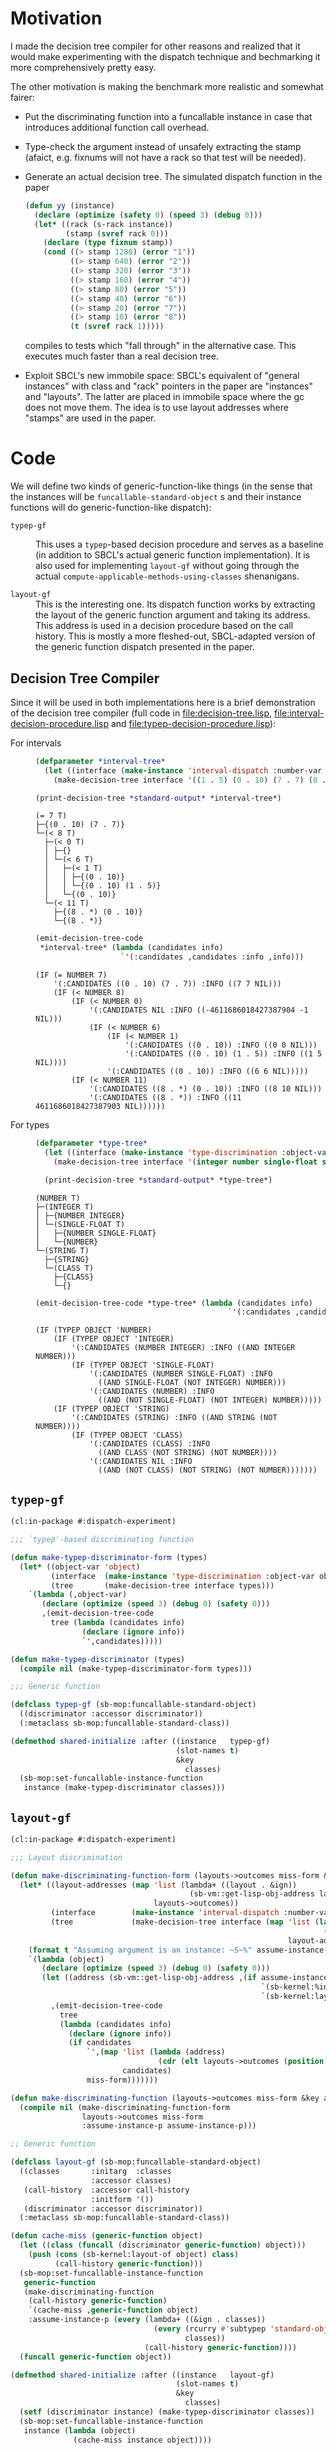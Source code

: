 * Motivation

  I made the decision tree compiler for other reasons and realized
  that it would make experimenting with the dispatch technique and
  bechmarking it more comprehensively pretty easy.

  The other motivation is making the benchmark more realistic and
  somewhat fairer:

  + Put the discriminating function into a funcallable instance in
    case that introduces additional function call overhead.

  + Type-check the argument instead of unsafely extracting the stamp
    (afaict, e.g. fixnums will not have a rack so that test will be
    needed).

  + Generate an actual decision tree. The simulated dispatch function
    in the paper

    #+BEGIN_SRC lisp
      (defun yy (instance)
        (declare (optimize (safety 0) (speed 3) (debug 0)))
        (let* ((rack (s-rack instance))
               (stamp (svref rack 0)))
          (declare (type fixnum stamp))
          (cond ((> stamp 1280) (error "1"))
                ((> stamp 640) (error "2"))
                ((> stamp 320) (error "3"))
                ((> stamp 160) (error "4"))
                ((> stamp 80) (error "5"))
                ((> stamp 40) (error "6"))
                ((> stamp 20) (error "7"))
                ((> stamp 10) (error "8"))
                (t (svref rack 1)))))
    #+END_SRC

    compiles to tests which "fall through" in the alternative
    case. This executes much faster than a real decision tree.

  + Exploit SBCL's new immobile space: SBCL's equivalent of "general
    instances" with class and "rack" pointers in the paper are
    "instances" and "layouts". The latter are placed in immobile space
    where the gc does not move them. The idea is to use layout
    addresses where "stamps" are used in the paper.

* Code

  We will define two kinds of generic-function-like things (in the
  sense that the instances will be ~funcallable-standard-object~ s and
  their instance functions will do generic-function-like dispatch):

  + ~typep-gf~ :: This uses a ~typep~-based decision procedure and
                  serves as a baseline (in addition to SBCL's actual
                  generic function implementation). It is also used
                  for implementing ~layout-gf~ without going through
                  the actual
                  ~compute-applicable-methods-using-classes~
                  shenanigans.

  + ~layout-gf~ :: This is the interesting one. Its dispatch function
                   works by extracting the layout of the generic
                   function argument and taking its address. This
                   address is used in a decision procedure based on
                   the call history. This is mostly a more
                   fleshed-out, SBCL-adapted version of the generic
                   function dispatch presented in the paper.

** Decision Tree Compiler

   Since it will be used in both implementations here is a brief
   demonstration of the decision tree compiler (full code in
   [[file:decision-tree.lisp]], [[file:interval-decision-procedure.lisp]] and
   [[file:typep-decision-procedure.lisp]]):

   + For intervals ::

     #+BEGIN_SRC lisp :exports both :results output :package dispatch-experiment
       (defparameter *interval-tree*
         (let ((interface (make-instance 'interval-dispatch :number-var 'number)))
           (make-decision-tree interface '((1 . 5) (0 . 10) (7 . 7) (8 . *)))))

       (print-decision-tree *standard-output* *interval-tree*)
     #+END_SRC

     #+RESULTS:
     #+begin_example
     (= 7 T)
     ├─{(0 . 10) (7 . 7)}
     └─(< 8 T)
       ├─(< 0 T)
       │ ├─{}
       │ └─(< 6 T)
       │   ├─(< 1 T)
       │   │ ├─{(0 . 10)}
       │   │ └─{(0 . 10) (1 . 5)}
       │   └─{(0 . 10)}
       └─(< 11 T)
         ├─{(8 . *) (0 . 10)}
         └─{(8 . *)}
     #+end_example

     #+BEGIN_SRC lisp :exports both :results value scalar :package dispatch-experiment
       (emit-decision-tree-code
        ,*interval-tree* (lambda (candidates info)
                          `'(:candidates ,candidates :info ,info)))
     #+END_SRC

     #+RESULTS:
     #+begin_example
     (IF (= NUMBER 7)
         '(:CANDIDATES ((0 . 10) (7 . 7)) :INFO ((7 7 NIL)))
         (IF (< NUMBER 8)
             (IF (< NUMBER 0)
                 '(:CANDIDATES NIL :INFO ((-4611686018427387904 -1 NIL)))
                 (IF (< NUMBER 6)
                     (IF (< NUMBER 1)
                         '(:CANDIDATES ((0 . 10)) :INFO ((0 0 NIL)))
                         '(:CANDIDATES ((0 . 10) (1 . 5)) :INFO ((1 5 NIL))))
                     '(:CANDIDATES ((0 . 10)) :INFO ((6 6 NIL)))))
             (IF (< NUMBER 11)
                 '(:CANDIDATES ((8 . *) (0 . 10)) :INFO ((8 10 NIL)))
                 '(:CANDIDATES ((8 . *)) :INFO ((11 4611686018427387903 NIL))))))
     #+end_example


   + For types ::

     #+BEGIN_SRC lisp :exports both :results output :package dispatch-experiment
       (defparameter *type-tree*
         (let ((interface (make-instance 'type-discrimination :object-var 'object)))
           (make-decision-tree interface '(integer number single-float string class))))

         (print-decision-tree *standard-output* *type-tree*)
     #+END_SRC

     #+RESULTS:
     #+begin_example
     (NUMBER T)
     ├─(INTEGER T)
     │ ├─{NUMBER INTEGER}
     │ └─(SINGLE-FLOAT T)
     │   ├─{NUMBER SINGLE-FLOAT}
     │   └─{NUMBER}
     └─(STRING T)
       ├─{STRING}
       └─(CLASS T)
         ├─{CLASS}
         └─{}
     #+end_example

     #+BEGIN_SRC lisp :exports both :results value scalar :package dispatch-experiment
       (emit-decision-tree-code *type-tree* (lambda (candidates info)
                                                  `'(:candidates ,candidates :info ,info)))
     #+END_SRC

     #+RESULTS:
     #+begin_example
     (IF (TYPEP OBJECT 'NUMBER)
         (IF (TYPEP OBJECT 'INTEGER)
             '(:CANDIDATES (NUMBER INTEGER) :INFO ((AND INTEGER NUMBER)))
             (IF (TYPEP OBJECT 'SINGLE-FLOAT)
                 '(:CANDIDATES (NUMBER SINGLE-FLOAT) :INFO
                   ((AND SINGLE-FLOAT (NOT INTEGER) NUMBER)))
                 '(:CANDIDATES (NUMBER) :INFO
                   ((AND (NOT SINGLE-FLOAT) (NOT INTEGER) NUMBER)))))
         (IF (TYPEP OBJECT 'STRING)
             '(:CANDIDATES (STRING) :INFO ((AND STRING (NOT NUMBER))))
             (IF (TYPEP OBJECT 'CLASS)
                 '(:CANDIDATES (CLASS) :INFO
                   ((AND CLASS (NOT STRING) (NOT NUMBER))))
                 '(:CANDIDATES NIL :INFO
                   ((AND (NOT CLASS) (NOT STRING) (NOT NUMBER)))))))
     #+end_example

** ~typep-gf~

   #+BEGIN_SRC lisp
     (cl:in-package #:dispatch-experiment)

     ;;; `typep'-based discriminating function

     (defun make-typep-discriminator-form (types)
       (let* ((object-var 'object)
              (interface  (make-instance 'type-discrimination :object-var object-var))
              (tree       (make-decision-tree interface types)))
         `(lambda (,object-var)
            (declare (optimize (speed 3) (debug 0) (safety 0)))
            ,(emit-decision-tree-code
              tree (lambda (candidates info)
                     (declare (ignore info))
                     `',candidates)))))

     (defun make-typep-discriminator (types)
       (compile nil (make-typep-discriminator-form types)))

     ;;; Generic function

     (defclass typep-gf (sb-mop:funcallable-standard-object)
       ((discriminator :accessor discriminator))
       (:metaclass sb-mop:funcallable-standard-class))

     (defmethod shared-initialize :after ((instance   typep-gf)
                                          (slot-names t)
                                          &key
                                            classes)
       (sb-mop:set-funcallable-instance-function
        instance (make-typep-discriminator classes)))
   #+END_SRC

** ~layout-gf~

   #+BEGIN_SRC lisp
     (cl:in-package #:dispatch-experiment)

     ;;; Layout discrimination

     (defun make-discriminating-function-form (layouts->outcomes miss-form &key assume-instance-p)
       (let* ((layout-addresses (map 'list (lambda+ ((layout . &ign))
                                             (sb-vm::get-lisp-obj-address layout))
                                     layouts->outcomes))
              (interface        (make-instance 'interval-dispatch :number-var 'address))
              (tree             (make-decision-tree interface (map 'list (lambda (address)
                                                                           (cons address address))
                                                                   layout-addresses))))
         (format t "Assuming argument is an instance: ~S~%" assume-instance-p)
         `(lambda (object)
            (declare (optimize (speed 3) (debug 0) (safety 0)))
            (let ((address (sb-vm::get-lisp-obj-address ,(if assume-instance-p
                                                             `(sb-kernel:%instance-layout object)
                                                             `(sb-kernel:layout-of object)))))
              ,(emit-decision-tree-code
                tree
                (lambda (candidates info)
                  (declare (ignore info))
                  (if candidates
                      `',(map 'list (lambda (address)
                                      (cdr (elt layouts->outcomes (position (car address) layout-addresses))))
                              candidates)
                      miss-form)))))))

     (defun make-discriminating-function (layouts->outcomes miss-form &key assume-instance-p)
       (compile nil (make-discriminating-function-form
                     layouts->outcomes miss-form
                     :assume-instance-p assume-instance-p)))

     ;; Generic function

     (defclass layout-gf (sb-mop:funcallable-standard-object)
       ((classes       :initarg  :classes
                       :accessor classes)
        (call-history  :accessor call-history
                       :initform '())
        (discriminator :accessor discriminator))
       (:metaclass sb-mop:funcallable-standard-class))

     (defun cache-miss (generic-function object)
       (let ((class (funcall (discriminator generic-function) object)))
         (push (cons (sb-kernel:layout-of object) class)
               (call-history generic-function)))
       (sb-mop:set-funcallable-instance-function
        generic-function
        (make-discriminating-function
         (call-history generic-function)
         `(cache-miss ,generic-function object)
         :assume-instance-p (every (lambda+ ((&ign . classes))
                                     (every (rcurry #'subtypep 'standard-object)
                                            classes))
                                   (call-history generic-function))))
       (funcall generic-function object))

     (defmethod shared-initialize :after ((instance   layout-gf)
                                          (slot-names t)
                                          &key
                                            classes)
       (setf (discriminator instance) (make-typep-discriminator classes))
       (sb-mop:set-funcallable-instance-function
        instance (lambda (object)
                   (cache-miss instance object))))
   #+END_SRC

* Results

** Benchmark for General Lisp Objects

   #+BEGIN_SRC lisp
     (cl:in-package #:dispatch-experiment)

     (defgeneric standard-gf (object)
       (:method ((object number))
         :number)
       (:method ((object double-float))
         :double-float)
       (:method ((object integer))
         :integer)
       (:method ((object symbol))
         :symbol)
       (:method ((object cons))
         :cons)
       (:method ((object list))
         :list)
       (:method ((object null))
         :null)
       (:method ((object class))
         :class)
       (:method ((object standard-object))
         :standard-object))

     (defparameter *generic-classes*
       '(number double-float integer symbol cons list null class standard-object))

     (defun prepare-generic-typep-vs-layout-address-vs-standard-gf ()
       (let+ ((layout-gf (make-instance 'layout-gf :classes *generic-classes*))
              (typep-gf  (make-instance 'typep-gf  :classes *generic-classes*))
              ((&flet call (gf object)
                 (funcall gf object)
                 (funcall gf object)))
              ((&flet calls (gf)
                 (call gf 1)
                 (call gf 1.0d0)
                 (call gf 1.0f0)
                 (call gf (1+ most-positive-fixnum))
                 (call gf :foo)
                 (call gf nil)
                 (call gf (cons 1 2))
                 (call gf (find-class 'class))
                 (call gf #'standard-gf))))
         ;; Populate call history
         (calls layout-gf)
         (calls typep-gf)
         (calls #'standard-gf)

         (values layout-gf typep-gf)))

     (defun run-generic-typep-vs-layout-address-vs-standard-gf (layout-gf typep-gf)
       (let+ (((&flet bench (gf object)
                 (declare (type function gf))
                 ;; Warm up
                 (loop :repeat 100 :do (funcall gf object))
                 ;; Time it
                 (let ((*trace-output* *standard-output*))
                   (time (locally (declare (optimize (speed 3) (debug 0) (safety 0)))
                           (loop :repeat 100000000 :do (funcall gf object))))))))
         ;; Benchmark runs
         (format t "object 1~%")
         (bench layout-gf     1)
         (bench typep-gf      1)
         (bench #'standard-gf 1)

         (format t "object nil~%")
         (bench layout-gf     nil)
         (bench typep-gf      nil)
         (bench #'standard-gf nil)

         (format t "object (1 . 2)~%")
         (bench layout-gf     '(1 . 2))
         (bench typep-gf      '(1 . 2))
         (bench #'standard-gf '(1 . 2))))

   #+END_SRC

   #+BEGIN_SRC lisp :exports both :results output :package dispatch-experiment
     (defparameter *generic-layout-gf* nil)
     (defparameter *generic-typep-gf* nil)
     (setf (values *generic-layout-gf* *generic-typep-gf*)
           (prepare-generic-typep-vs-layout-address-vs-standard-gf))
   #+END_SRC

   #+RESULTS:
   : Assuming argument is an instance: NIL
   : Assuming argument is an instance: NIL
   : Assuming argument is an instance: NIL
   : Assuming argument is an instance: NIL
   : Assuming argument is an instance: NIL
   : Assuming argument is an instance: NIL
   : Assuming argument is an instance: NIL
   : Assuming argument is an instance: NIL
   : Assuming argument is an instance: NIL

   #+BEGIN_SRC lisp :exports both :results output :package dispatch-experiment
     (let* ((layout-addresses (map 'list (lambda+ ((layout . &ign))
                                           (sb-vm::get-lisp-obj-address layout))
                                   (call-history *generic-layout-gf*)))
            (interface        (make-instance 'interval-dispatch :number-var 'address))
            (tree             (make-decision-tree interface (map 'list (lambda (address)
                                                                         (cons address address))
                                                                 layout-addresses))))

       (format t "Layout addresses:~%~{~2@T~{~D~%~4@T~A~%~4@T~A~}~%~}"
               (map 'list (lambda+ ((layout . classes))
                            (list (sb-vm::get-lisp-obj-address layout) layout classes))
                    (call-history *generic-layout-gf*)))
       (print-decision-tree *standard-output* tree))
   #+END_SRC

   #+RESULTS:
   #+begin_example
   Layout addresses:
     540670723
       #<LAYOUT for STANDARD-GENERIC-FUNCTION {2039FB03}>
       (STANDARD-OBJECT)
     540725507
       #<LAYOUT for STANDARD-CLASS {203AD103}>
       (STANDARD-OBJECT CLASS)
     540599811
       #<LAYOUT for CONS {2038E603}>
       (CONS LIST)
     540097027
       #<LAYOUT for NULL {20313A03}>
       (SYMBOL LIST NULL)
     540096771
       #<LAYOUT for SYMBOL {20313903}>
       (SYMBOL)
     540590851
       #<LAYOUT for BIGNUM {2038C303}>
       (NUMBER INTEGER)
     540581123
       #<LAYOUT for SINGLE-FLOAT {20389D03}>
       (NUMBER)
     540581379
       #<LAYOUT for DOUBLE-FLOAT {20389E03}>
       (NUMBER DOUBLE-FLOAT)
     540590595
       #<LAYOUT for FIXNUM {2038C203}>
       (NUMBER INTEGER)
   (< 540590596 T)
   ├─(< 540581379 T)
   │ ├─(= 540581123 T)
   │ │ ├─{(540581123 . 540581123)}
   │ │ └─(= 540096771 T)
   │ │   ├─{(540096771 . 540096771)}
   │ │   └─(= 540097027 T)
   │ │     ├─{(540097027 . 540097027)}
   │ │     └─{}
   │ └─(< 540590595 T)
   │   ├─(< 540581380 T)
   │   │ ├─{(540581379 . 540581379)}
   │   │ └─{}
   │   └─{(540590595 . 540590595)}
   └─(< 540599812 T)
     ├─(< 540599811 T)
     │ ├─(= 540590851 T)
     │ │ ├─{(540590851 . 540590851)}
     │ │ └─{}
     │ └─{(540599811 . 540599811)}
     └─(= 540725507 T)
       ├─{(540725507 . 540725507)}
       └─(= 540670723 T)
         ├─{(540670723 . 540670723)}
         └─{}
   #+end_example

   #+BEGIN_SRC lisp :exports both :results output :package dispatch-experiment
     (sb-disassem:disassemble-code-component
       (sb-kernel:funcallable-instance-fun *generic-layout-gf*))
   #+END_SRC

   #+RESULTS:
   #+begin_example
   ; Size: 528 bytes. Origin: #x1007FB5260 (segment 1 of 2)
   ; 260:       .ENTRY (LAMBDA (OBJECT))()                       ; FUNCTION
   ; 290:       8F4508           POP QWORD PTR [RBP+8]
   ; 293:       488D65F8         LEA RSP, [RBP-8]
   ; 297:       488BCA           MOV RCX, RDX
   ; Origin #x1007FB529A (segment 2 of 2)
   ; 29A:       8D41FD           LEA EAX, [RCX-3]                ; no-arg-parsing entry point
   ; 29D:       A80F             TEST AL, 15
   ; 29F:       0F84C3010000     JEQ L20
   ; 2A5:       8D41F5           LEA EAX, [RCX-11]
   ; 2A8:       A80F             TEST AL, 15
   ; 2AA:       750A             JNE L0
   ; 2AC:       8079F539         CMP BYTE PTR [RCX-11], 57
   ; 2B0:       0F84AA010000     JEQ L19
   ; 2B6: L0:   4881F917001020   CMP RCX, 537919511
   ; 2BD:       0F8565010000     JNE L15
   ; 2C3:       488B150EFFFFFF   MOV RDX, [RIP-242]              ; #<SB-KERNEL:LAYOUT for NULL {20313A03}>
   ; 2CA: L1:   4881FA04C23820   CMP RDX, 540590596
   ; 2D1:       0F83B5000000     JNB L9
   ; 2D7:       488D1C12         LEA RBX, [RDX+RDX]
   ; 2DB:       4881FB063C7140   CMP RBX, 1081162758
   ; 2E2:       7C4B             JL L5
   ; 2E4:       488D1C12         LEA RBX, [RDX+RDX]
   ; 2E8:       4881FB06847140   CMP RBX, 1081181190
   ; 2EF:       7C0D             JL L3
   ; 2F1:       488B15E8FEFFFF   MOV RDX, [RIP-280]              ; '((NUMBER
                                                                 ;    INTEGER))
   ; 2F8: L2:   488BE5           MOV RSP, RBP
   ; 2FB:       F8               CLC
   ; 2FC:       5D               POP RBP
   ; 2FD:       C3               RET
   ; 2FE: L3:   48D1E2           SHL RDX, 1
   ; 301:       4881FA083C7140   CMP RDX, 1081162760
   ; 308:       7D09             JNL L4
   ; 30A:       488B15D7FEFFFF   MOV RDX, [RIP-297]              ; '((NUMBER
                                                                 ;    DOUBLE-FLOAT))
   ; 311:       EBE5             JMP L2
   ; 313: L4:   488B15D6FEFFFF   MOV RDX, [RIP-298]              ; #<FUNCTION (LAMBDA
                                                                 ;                #) {100785FD3B}>
   ; 31A:       488BF9           MOV RDI, RCX
   ; 31D:       488B05D4FEFFFF   MOV RAX, [RIP-300]              ; #<SB-KERNEL:FDEFN CACHE-MISS>
   ; 324:       B904000000       MOV ECX, 4
   ; 329:       FF7508           PUSH QWORD PTR [RBP+8]
   ; 32C:       FF6009           JMP QWORD PTR [RAX+9]
   ; 32F: L5:   488D1C12         LEA RBX, [RDX+RDX]
   ; 333:       4881FB063A7140   CMP RBX, 1081162246
   ; 33A:       7509             JNE L6
   ; 33C:       488B15BDFEFFFF   MOV RDX, [RIP-323]              ; '((NUMBER))
   ; 343:       EBB3             JMP L2
   ; 345: L6:   488D1C12         LEA RBX, [RDX+RDX]
   ; 349:       4881FB06726240   CMP RBX, 1080193542
   ; 350:       7509             JNE L7
   ; 352:       488B15AFFEFFFF   MOV RDX, [RIP-337]              ; '((SYMBOL))
   ; 359:       EB9D             JMP L2
   ; 35B: L7:   48D1E2           SHL RDX, 1
   ; 35E:       4881FA06746240   CMP RDX, 1080194054
   ; 365:       7509             JNE L8
   ; 367:       488B15A2FEFFFF   MOV RDX, [RIP-350]              ; '((SYMBOL LIST
                                                                 ;    NULL))
   ; 36E:       EB88             JMP L2
   ; 370: L8:   488B15A1FEFFFF   MOV RDX, [RIP-351]              ; #<FUNCTION (LAMBDA
                                                                 ;                #) {100785FD3B}>
   ; 377:       488BF9           MOV RDI, RCX
   ; 37A:       488B0577FEFFFF   MOV RAX, [RIP-393]              ; #<SB-KERNEL:FDEFN CACHE-MISS>
   ; 381:       B904000000       MOV ECX, 4
   ; 386:       FF7508           PUSH QWORD PTR [RBP+8]
   ; 389:       FF6009           JMP QWORD PTR [RAX+9]
   ; 38C: L9:   4881FA04E63820   CMP RDX, 540599812
   ; 393:       7246             JB L12
   ; 395:       4881FA03D13A20   CMP RDX, 540725507
   ; 39C:       750C             JNE L10
   ; 39E:       488B157BFEFFFF   MOV RDX, [RIP-389]              ; '((STANDARD-OBJECT
                                                                 ;    CLASS))
   ; 3A5:       E94EFFFFFF       JMP L2
   ; 3AA: L10:  4881FA03FB3920   CMP RDX, 540670723
   ; 3B1:       750C             JNE L11
   ; 3B3:       488B156EFEFFFF   MOV RDX, [RIP-402]              ; '((STANDARD-OBJECT))
   ; 3BA:       E939FFFFFF       JMP L2
   ; 3BF: L11:  488B156AFEFFFF   MOV RDX, [RIP-406]              ; #<FUNCTION (LAMBDA
                                                                 ;                #) {100785FD3B}>
   ; 3C6:       488BF9           MOV RDI, RCX
   ; 3C9:       488B0528FEFFFF   MOV RAX, [RIP-472]              ; #<SB-KERNEL:FDEFN CACHE-MISS>
   ; 3D0:       B904000000       MOV ECX, 4
   ; 3D5:       FF7508           PUSH QWORD PTR [RBP+8]
   ; 3D8:       FF6009           JMP QWORD PTR [RAX+9]
   ; 3DB: L12:  488D1C12         LEA RBX, [RDX+RDX]
   ; 3DF:       4881FB06CC7140   CMP RBX, 1081199622
   ; 3E6:       7C0C             JL L13
   ; 3E8:       488B1549FEFFFF   MOV RDX, [RIP-439]              ; '((CONS LIST))
   ; 3EF:       E904FFFFFF       JMP L2
   ; 3F4: L13:  48D1E2           SHL RDX, 1
   ; 3F7:       4881FA06867140   CMP RDX, 1081181702
   ; 3FE:       750C             JNE L14
   ; 400:       488B1539FEFFFF   MOV RDX, [RIP-455]              ; '((NUMBER
                                                                 ;    INTEGER))
   ; 407:       E9ECFEFFFF       JMP L2
   ; 40C: L14:  488B1535FEFFFF   MOV RDX, [RIP-459]              ; #<FUNCTION (LAMBDA
                                                                 ;                #) {100785FD3B}>
   ; 413:       488BF9           MOV RDI, RCX
   ; 416:       488B05DBFDFFFF   MOV RAX, [RIP-549]              ; #<SB-KERNEL:FDEFN CACHE-MISS>
   ; 41D:       B904000000       MOV ECX, 4
   ; 422:       FF7508           PUSH QWORD PTR [RBP+8]
   ; 425:       FF6009           JMP QWORD PTR [RAX+9]
   ; 428: L15:  0FB6C1           MOVZX EAX, CL
   ; 42B:       240F             AND AL, 15
   ; 42D:       3C0F             CMP AL, 15
   ; 42F:       7417             JEQ L17
   ; 431:       3C0B             CMP AL, 11
   ; 433:       740D             JEQ L16
   ; 435:       A801             TEST AL, 1
   ; 437:       7413             JEQ L18
   ; 439:       A802             TEST AL, 2
   ; 43B:       750F             JNE L18
   ; 43D:       0FB6C1           MOVZX EAX, CL
   ; 440:       EB0A             JMP L18
   ; 442: L16:  0FB641F5         MOVZX EAX, BYTE PTR [RCX-11]
   ; 446:       EB04             JMP L18
   ; 448: L17:  0FB641F1         MOVZX EAX, BYTE PTR [RCX-15]
   ; 44C: L18:  48D1E0           SHL RAX, 1
   ; 44F:       488B15FAFDFFFF   MOV RDX, [RIP-518]              ; #(#<SB-KERNEL:LAYOUT for FIXNUM {2038C203}>
                                                                 ;   #<SB-KERNEL:LAYOUT for SB-KERNEL::RANDOM-CLASS {20389503}> ..)
   ; 456:       488B548201       MOV RDX, [RDX+RAX*4+1]
   ; 45B:       E96AFEFFFF       JMP L1
   ; 460: L19:  8B51F9           MOV EDX, [RCX-7]
   ; 463:       E962FEFFFF       JMP L1
   ; 468: L20:  8B5101           MOV EDX, [RCX+1]
   ; 46B:       E95AFEFFFF       JMP L1
   #+end_example

   #+BEGIN_SRC lisp :exports both :results output :package dispatch-experiment
     (run-generic-typep-vs-layout-address-vs-standard-gf 
      *generic-layout-gf* *generic-typep-gf*)
   #+END_SRC

   #+RESULTS:
   #+begin_example
   object 1
   Evaluation took:
     0.568 seconds of real time
     0.567223 seconds of total run time (0.567197 user, 0.000026 system)
     99.82% CPU
     1,698,347,484 processor cycles
     0 bytes consed

   Evaluation took:
     0.423 seconds of real time
     0.423581 seconds of total run time (0.423556 user, 0.000025 system)
     100.24% CPU
     1,267,757,316 processor cycles
     0 bytes consed

   Evaluation took:
     0.596 seconds of real time
     0.596865 seconds of total run time (0.596765 user, 0.000100 system)
     100.17% CPU
     1,786,313,655 processor cycles
     0 bytes consed

   object nil
   Evaluation took:
     0.802 seconds of real time
     0.743110 seconds of total run time (0.739438 user, 0.003672 system)
     92.64% CPU
     2,397,590,715 processor cycles
     0 bytes consed

   Evaluation took:
     0.918 seconds of real time
     0.916761 seconds of total run time (0.912808 user, 0.003953 system)
     99.89% CPU
     2,748,152,046 processor cycles
     0 bytes consed

   Evaluation took:
     0.522 seconds of real time
     0.522147 seconds of total run time (0.522147 user, 0.000000 system)
     100.00% CPU
     1,562,629,530 processor cycles
     0 bytes consed

   object (1 . 2)
   Evaluation took:
     0.692 seconds of real time
     0.690659 seconds of total run time (0.690659 user, 0.000000 system)
     99.86% CPU
     2,069,846,151 processor cycles
     0 bytes consed

   Evaluation took:
     0.686 seconds of real time
     0.686639 seconds of total run time (0.686464 user, 0.000175 system)
     100.15% CPU
     2,054,913,891 processor cycles
     0 bytes consed

   Evaluation took:
     0.622 seconds of real time
     0.621589 seconds of total run time (0.621589 user, 0.000000 system)
     100.00% CPU
     1,860,226,368 processor cycles
     0 bytes consed

   #+end_example

** Benchmark for ~standard-object~ instances

   As shown above, the significance of this benchmark lies in the fact
   that the ~layout-gf~ can assume the argument is an instance when
   extracting the layout.
   
   #+BEGIN_SRC lisp
     (cl:in-package #:dispatch-experiment)

     (progn
       (defclass a1 () ()) (defclass b1 () ()) (defclass c1 () ()) (defclass d1 () ())
       (defclass a2 () ()) (defclass b2 () ()) (defclass c2 () ()) (defclass d2 () ())
       (defclass a3 () ()) (defclass b3 () ()) (defclass c3 () ()) (defclass d3 () ()))

     (defgeneric standard-gf2 (object)
       (:method ((object a1))
         :a1)
       (:method ((object b1))
         :b1)
       (:method ((object c1))
         :c1)
       (:method ((object d1))
         :d1)
       (:method ((object a2))
         :a2)
       (:method ((object b2))
         :b2)
       (:method ((object c2))
         :c2)
       (:method ((object d2))
         :d2)
       (:method ((object a3))
         :a3)
       (:method ((object b3))
         :b3)
       (:method ((object c3))
         :c3)
       (:method ((object d3))
         :d3))

     (defparameter *standard-object-classes*
       '(a1 b1 c1 d1 a2 b2 c2 d2 a3 b3 c3 d3))

     (defun prepare-standard-object-layout-address-vs-standard-gf ()
       (let+ ((layout-gf (make-instance 'layout-gf :classes *standard-object-classes*))
              ;; (typep-gf  (make-instance 'typep-gf  :classes *standard-object-classes*))
              ((&flet calls (gf)
                 (map nil (compose (curry #'funcall gf) #'make-instance)
                      ,*standard-object-classes*))))
         (calls layout-gf)
         ;; (calls typep-gf)
         (calls #'standard-gf2)

         layout-gf))

     (defun run-standard-object-layout-address-vs-standard-gf (layout-gf #+no typep-gf)
       (let+ (((&flet bench (gf object)
                 (declare (type sb-mop:funcallable-standard-object gf))
                 ;; Warm up
                 (loop :repeat 100 :do (funcall gf object))
                 ;; Time it
                 (let ((*trace-output* *standard-output*))
                   (time (locally (declare (optimize (speed 3) (debug 0) (safety 0)))
                           (loop :repeat 1000000000 :do (funcall gf object))))))))
         (let ((object (make-instance 'd2)))
           (format t "object ~%")
           (bench layout-gf     object)
           ;; (bench typep-gf      object)
           (bench #'standard-gf object))))
   #+END_SRC

   #+BEGIN_SRC lisp :exports both :results output :package dispatch-experiment
     (defparameter *standard-object-layout-gf*
       (prepare-standard-object-layout-address-vs-standard-gf *standard-object-classes*))
   #+END_SRC

   #+RESULTS:
   #+begin_example
   Assuming argument is an instance: T
   Assuming argument is an instance: T
   Assuming argument is an instance: T
   Assuming argument is an instance: T
   Assuming argument is an instance: T
   Assuming argument is an instance: T
   Assuming argument is an instance: T
   Assuming argument is an instance: T
   Assuming argument is an instance: T
   Assuming argument is an instance: T
   Assuming argument is an instance: T
   Assuming argument is an instance: T
   #+end_example

   #+BEGIN_SRC lisp :exports both :results output :package dispatch-experiment
     (let* ((layout-addresses (map 'list (lambda+ ((layout . &ign))
                                           (sb-vm::get-lisp-obj-address layout))
                                   (call-history *standard-object-layout-gf*)))
            (interface        (make-instance 'interval-dispatch :number-var 'address))
            (tree             (make-decision-tree interface (map 'list (lambda (address)
                                                                         (cons address address))
                                                                 layout-addresses))))

       (format t "Layout addresses:~%~{~2@T~{~D~%~4@T~A~%~4@T~A~}~%~}"
               (map 'list (lambda+ ((layout . classes))
                            (list (sb-vm::get-lisp-obj-address layout) layout classes))
                    (call-history *standard-object-layout-gf*)))
       (print-decision-tree *standard-output* tree))
   #+END_SRC

   #+RESULTS:
   #+begin_example
   Layout addresses:
     541485827
       #<LAYOUT for D3 {20466B03}>
       (D3)
     541485571
       #<LAYOUT for C3 {20466A03}>
       (C3)
     541485315
       #<LAYOUT for B3 {20466903}>
       (B3)
     541485059
       #<LAYOUT for A3 {20466803}>
       (A3)
     541484803
       #<LAYOUT for D2 {20466703}>
       (D2)
     541484547
       #<LAYOUT for C2 {20466603}>
       (C2)
     541484291
       #<LAYOUT for B2 {20466503}>
       (B2)
     541484035
       #<LAYOUT for A2 {20466403}>
       (A2)
     541483779
       #<LAYOUT for D1 {20466303}>
       (D1)
     541483523
       #<LAYOUT for C1 {20466203}>
       (C1)
     541483267
       #<LAYOUT for B1 {20466103}>
       (B1)
     541483011
       #<LAYOUT for A1 {20466003}>
       (A1)
   (< 541484292 T)
   ├─(< 541483524 T)
   │ ├─(< 541483523 T)
   │ │ ├─(= 541483011 T)
   │ │ │ ├─{(541483011 . 541483011)}
   │ │ │ └─(= 541483267 T)
   │ │ │   ├─{(541483267 . 541483267)}
   │ │ │   └─{}
   │ │ └─{(541483523 . 541483523)}
   │ └─(< 541484291 T)
   │   ├─(= 541483779 T)
   │   │ ├─{(541483779 . 541483779)}
   │   │ └─(= 541484035 T)
   │   │   ├─{(541484035 . 541484035)}
   │   │   └─{}
   │   └─{(541484291 . 541484291)}
   └─(< 541485060 T)
     ├─(< 541485059 T)
     │ ├─(= 541484547 T)
     │ │ ├─{(541484547 . 541484547)}
     │ │ └─(= 541484803 T)
     │ │   ├─{(541484803 . 541484803)}
     │ │   └─{}
     │ └─{(541485059 . 541485059)}
     └─(= 541485315 T)
       ├─{(541485315 . 541485315)}
       └─(= 541485571 T)
         ├─{(541485571 . 541485571)}
         └─(= 541485827 T)
           ├─{(541485827 . 541485827)}
           └─{}
   #+end_example

   #+BEGIN_SRC lisp :exports both :results output :package dispatch-experiment
     (sb-disassem:disassemble-code-component
       (sb-kernel:funcallable-instance-fun *standard-object-layout-gf*))
   #+END_SRC

   #+RESULTS:
   #+begin_example
   ; Size: 477 bytes. Origin: #x1002DC5EA0 (segment 1 of 2)
   ; 5EA0:       .ENTRY (LAMBDA (OBJECT))()                      ; FUNCTION
   ; 5ED0:       8F4508           POP QWORD PTR [RBP+8]
   ; 5ED3:       488D65F8         LEA RSP, [RBP-8]
   ; 5ED7:       488BCA           MOV RCX, RDX
   ; Origin #x1002DC5EDA (segment 2 of 2)
   ; 5EDA:       8B4101           MOV EAX, [RCX+1]               ; no-arg-parsing entry point
   ; 5EDD:       483D04654620     CMP RAX, 541484292
   ; 5EE3:       0F83CF000000     JNB L8
   ; 5EE9:       488D1400         LEA RDX, [RAX+RAX]
   ; 5EED:       4881FA08C48C40   CMP RDX, 1082967048
   ; 5EF4:       7C63             JL L4
   ; 5EF6:       488D1400         LEA RDX, [RAX+RAX]
   ; 5EFA:       4881FA06CA8C40   CMP RDX, 1082968582
   ; 5F01:       7C10             JL L1
   ; 5F03:       488B0D0EFFFFFF   MOV RCX, [RIP-242]             ; '((B2))
   ; 5F0A: L0:   488BD1           MOV RDX, RCX
   ; 5F0D:       488BE5           MOV RSP, RBP
   ; 5F10:       F8               CLC
   ; 5F11:       5D               POP RBP
   ; 5F12:       C3               RET
   ; 5F13: L1:   488D1400         LEA RDX, [RAX+RAX]
   ; 5F17:       4881FA06C68C40   CMP RDX, 1082967558
   ; 5F1E:       7509             JNE L2
   ; 5F20:       488B0DF9FEFFFF   MOV RCX, [RIP-263]             ; '((D1))
   ; 5F27:       EBE1             JMP L0
   ; 5F29: L2:   48D1E0           SHL RAX, 1
   ; 5F2C:       483D06C88C40     CMP RAX, 1082968070
   ; 5F32:       7509             JNE L3
   ; 5F34:       488B0DEDFEFFFF   MOV RCX, [RIP-275]             ; '((A2))
   ; 5F3B:       EBCD             JMP L0
   ; 5F3D: L3:   488B15ECFEFFFF   MOV RDX, [RIP-276]             ; #<FUNCTION (LAMBDA
                                                                 ;                #) {100837B74B}>
   ; 5F44:       488BF9           MOV RDI, RCX
   ; 5F47:       488B05EAFEFFFF   MOV RAX, [RIP-278]             ; #<SB-KERNEL:FDEFN CACHE-MISS>
   ; 5F4E:       B904000000       MOV ECX, 4
   ; 5F53:       FF7508           PUSH QWORD PTR [RBP+8]
   ; 5F56:       FF6009           JMP QWORD PTR [RAX+9]
   ; 5F59: L4:   488D1400         LEA RDX, [RAX+RAX]
   ; 5F5D:       4881FA06C48C40   CMP RDX, 1082967046
   ; 5F64:       7C09             JL L5
   ; 5F66:       488B0DD3FEFFFF   MOV RCX, [RIP-301]             ; '((C1))
   ; 5F6D:       EB9B             JMP L0
   ; 5F6F: L5:   488D1400         LEA RDX, [RAX+RAX]
   ; 5F73:       4881FA06C08C40   CMP RDX, 1082966022
   ; 5F7A:       7509             JNE L6
   ; 5F7C:       488B0DC5FEFFFF   MOV RCX, [RIP-315]             ; '((A1))
   ; 5F83:       EB85             JMP L0
   ; 5F85: L6:   48D1E0           SHL RAX, 1
   ; 5F88:       483D06C28C40     CMP RAX, 1082966534
   ; 5F8E:       750C             JNE L7
   ; 5F90:       488B0DB9FEFFFF   MOV RCX, [RIP-327]             ; '((B1))
   ; 5F97:       E96EFFFFFF       JMP L0
   ; 5F9C: L7:   488B15B5FEFFFF   MOV RDX, [RIP-331]             ; #<FUNCTION (LAMBDA
                                                                 ;                #) {100837B74B}>
   ; 5FA3:       488BF9           MOV RDI, RCX
   ; 5FA6:       488B058BFEFFFF   MOV RAX, [RIP-373]             ; #<SB-KERNEL:FDEFN CACHE-MISS>
   ; 5FAD:       B904000000       MOV ECX, 4
   ; 5FB2:       FF7508           PUSH QWORD PTR [RBP+8]
   ; 5FB5:       FF6009           JMP QWORD PTR [RAX+9]
   ; 5FB8: L8:   483D04684620     CMP RAX, 541485060
   ; 5FBE:       7258             JB L12
   ; 5FC0:       483D03694620     CMP RAX, 541485315
   ; 5FC6:       750C             JNE L9
   ; 5FC8:       488B0D91FEFFFF   MOV RCX, [RIP-367]             ; '((B3))
   ; 5FCF:       E936FFFFFF       JMP L0
   ; 5FD4: L9:   483D036A4620     CMP RAX, 541485571
   ; 5FDA:       750C             JNE L10
   ; 5FDC:       488B0D85FEFFFF   MOV RCX, [RIP-379]             ; '((C3))
   ; 5FE3:       E922FFFFFF       JMP L0
   ; 5FE8: L10:  483D036B4620     CMP RAX, 541485827
   ; 5FEE:       750C             JNE L11
   ; 5FF0:       488B0D79FEFFFF   MOV RCX, [RIP-391]             ; '((D3))
   ; 5FF7:       E90EFFFFFF       JMP L0
   ; 5FFC: L11:  488B1575FEFFFF   MOV RDX, [RIP-395]             ; #<FUNCTION (LAMBDA
                                                                 ;                #) {100837B74B}>
   ; 6003:       488BF9           MOV RDI, RCX
   ; 6006:       488B052BFEFFFF   MOV RAX, [RIP-469]             ; #<SB-KERNEL:FDEFN CACHE-MISS>
   ; 600D:       B904000000       MOV ECX, 4
   ; 6012:       FF7508           PUSH QWORD PTR [RBP+8]
   ; 6015:       FF6009           JMP QWORD PTR [RAX+9]
   ; 6018: L12:  488D1400         LEA RDX, [RAX+RAX]
   ; 601C:       4881FA06D08C40   CMP RDX, 1082970118
   ; 6023:       7C0C             JL L13
   ; 6025:       488B0D54FEFFFF   MOV RCX, [RIP-428]             ; '((A3))
   ; 602C:       E9D9FEFFFF       JMP L0
   ; 6031: L13:  488D1400         LEA RDX, [RAX+RAX]
   ; 6035:       4881FA06CC8C40   CMP RDX, 1082969094
   ; 603C:       750C             JNE L14
   ; 603E:       488B0D43FEFFFF   MOV RCX, [RIP-445]             ; '((C2))
   ; 6045:       E9C0FEFFFF       JMP L0
   ; 604A: L14:  48D1E0           SHL RAX, 1
   ; 604D:       483D06CE8C40     CMP RAX, 1082969606
   ; 6053:       750C             JNE L15
   ; 6055:       488B0D34FEFFFF   MOV RCX, [RIP-460]             ; '((D2))
   ; 605C:       E9A9FEFFFF       JMP L0
   ; 6061: L15:  488B1530FEFFFF   MOV RDX, [RIP-464]             ; #<FUNCTION (LAMBDA
                                                                 ;                #) {100837B74B}>
   ; 6068:       488BF9           MOV RDI, RCX
   ; 606B:       488B05C6FDFFFF   MOV RAX, [RIP-570]             ; #<SB-KERNEL:FDEFN CACHE-MISS>
   ; 6072:       B904000000       MOV ECX, 4
   ; 6077:       FF7508           PUSH QWORD PTR [RBP+8]
   ; 607A:       FF6009           JMP QWORD PTR [RAX+9]
   #+end_example

   #+BEGIN_SRC lisp :exports both :results output :package dispatch-experiment
     (run-standard-object-layout-address-vs-standard-gf
      *standard-object-layout-gf* (make-instance 'd2))
   #+END_SRC

   #+RESULTS:
   #+begin_example
   object 
   Evaluation took:
     5.221 seconds of real time
     5.196544 seconds of total run time (5.196544 user, 0.000000 system)
     99.54% CPU
     15,625,516,013 processor cycles
     3,456 bytes consed

   Evaluation took:
     5.154 seconds of real time
     5.135624 seconds of total run time (5.135547 user, 0.000077 system)
     99.65% CPU
     15,426,919,173 processor cycles
     1,216 bytes consed

   #+end_example

   #+BEGIN_SRC lisp :exports both :results output :package dispatch-experiment
     (defparameter *standard-object-layout-gf/few*
       (prepare-standard-object-layout-address-vs-standard-gf (subseq *standard-object-classes* 0 4)))
   #+END_SRC

   #+RESULTS:
   : Assuming argument is an instance: T
   : Assuming argument is an instance: T
   : Assuming argument is an instance: T
   : Assuming argument is an instance: T

   #+BEGIN_SRC lisp :exports both :results output :package dispatch-experiment
     (sb-disassem:disassemble-code-component
       (sb-kernel:funcallable-instance-fun *standard-object-layout-gf/few*))
   #+END_SRC

   #+RESULTS:
   #+begin_example
   ; Size: 208 bytes. Origin: #x1002610A70 (segment 1 of 2)
   ; A70:       .ENTRY (LAMBDA (OBJECT))()                       ; FUNCTION
   ; AA0:       8F4508           POP QWORD PTR [RBP+8]
   ; AA3:       488D65F8         LEA RSP, [RBP-8]
   ; AA7:       488BCA           MOV RCX, RDX
   ; Origin #x1002610AAA (segment 2 of 2)
   ; AAA:       8B4101           MOV EAX, [RCX+1]                ; no-arg-parsing entry point
   ; AAD:       483D04614620     CMP RAX, 541483268
   ; AB3:       734D             JNB L3
   ; AB5:       488D1400         LEA RDX, [RAX+RAX]
   ; AB9:       4881FA06C28C40   CMP RDX, 1082966534
   ; AC0:       7C10             JL L1
   ; AC2:       488B0D6FFFFFFF   MOV RCX, [RIP-145]              ; '((B1))
   ; AC9: L0:   488BD1           MOV RDX, RCX
   ; ACC:       488BE5           MOV RSP, RBP
   ; ACF:       F8               CLC
   ; AD0:       5D               POP RBP
   ; AD1:       C3               RET
   ; AD2: L1:   48D1E0           SHL RAX, 1
   ; AD5:       483D06C08C40     CMP RAX, 1082966022
   ; ADB:       7509             JNE L2
   ; ADD:       488B0D5CFFFFFF   MOV RCX, [RIP-164]              ; '((A1))
   ; AE4:       EBE3             JMP L0
   ; AE6: L2:   488B155BFFFFFF   MOV RDX, [RIP-165]              ; #<FUNCTION (LAMBDA
                                                                 ;                #) {1002222A7B}>
   ; AED:       488BF9           MOV RDI, RCX
   ; AF0:       488B0559FFFFFF   MOV RAX, [RIP-167]              ; #<SB-KERNEL:FDEFN CACHE-MISS>
   ; AF7:       B904000000       MOV ECX, 4
   ; AFC:       FF7508           PUSH QWORD PTR [RBP+8]
   ; AFF:       FF6009           JMP QWORD PTR [RAX+9]
   ; B02: L3:   483D03624620     CMP RAX, 541483523
   ; B08:       7509             JNE L4
   ; B0A:       488B0D47FFFFFF   MOV RCX, [RIP-185]              ; '((C1))
   ; B11:       EBB6             JMP L0
   ; B13: L4:   483D03634620     CMP RAX, 541483779
   ; B19:       7509             JNE L5
   ; B1B:       488B0D3EFFFFFF   MOV RCX, [RIP-194]              ; '((D1))
   ; B22:       EBA5             JMP L0
   ; B24: L5:   488B153DFFFFFF   MOV RDX, [RIP-195]              ; #<FUNCTION (LAMBDA
                                                                 ;                #) {1002222A7B}>
   ; B2B:       488BF9           MOV RDI, RCX
   ; B2E:       488B051BFFFFFF   MOV RAX, [RIP-229]              ; #<SB-KERNEL:FDEFN CACHE-MISS>
   ; B35:       B904000000       MOV ECX, 4
   ; B3A:       FF7508           PUSH QWORD PTR [RBP+8]
   ; B3D:       FF6009           JMP QWORD PTR [RAX+9]
   #+end_example

   #+BEGIN_SRC lisp :exports both :results output :package dispatch-experiment
     (run-standard-object-layout-address-vs-standard-gf
      *standard-object-layout-gf/few* #'standard-gf2/few (make-instance 'c1))
   #+END_SRC

   #+RESULTS:
   #+begin_example
   object 
   Evaluation took:
     4.222 seconds of real time
     4.173852 seconds of total run time (4.173852 user, 0.000000 system)
     98.86% CPU
     12,634,589,778 processor cycles
     0 bytes consed

   Evaluation took:
     5.806 seconds of real time
     5.740733 seconds of total run time (5.728717 user, 0.012016 system)
     98.88% CPU
     17,379,199,164 processor cycles
     0 bytes consed

   #+end_example

** TODO ~defmethod~ Performance
